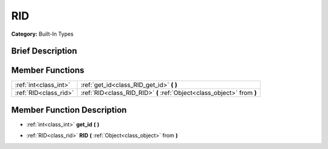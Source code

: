 .. Generated automatically by doc/tools/makerst.py in Godot's source tree.
.. DO NOT EDIT THIS FILE, but the doc/base/classes.xml source instead.

.. _class_RID:

RID
===

**Category:** Built-In Types

Brief Description
-----------------



Member Functions
----------------

+------------------------+--------------------------------------------------------------------------+
| :ref:`int<class_int>`  | :ref:`get_id<class_RID_get_id>`  **(** **)**                             |
+------------------------+--------------------------------------------------------------------------+
| :ref:`RID<class_rid>`  | :ref:`RID<class_RID_RID>`  **(** :ref:`Object<class_object>` from  **)** |
+------------------------+--------------------------------------------------------------------------+

Member Function Description
---------------------------

.. _class_RID_get_id:

- :ref:`int<class_int>`  **get_id**  **(** **)**

.. _class_RID_RID:

- :ref:`RID<class_rid>`  **RID**  **(** :ref:`Object<class_object>` from  **)**


